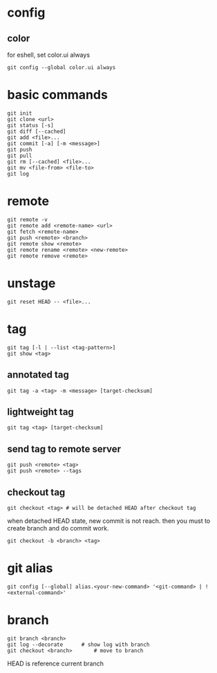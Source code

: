 * config
** color
   for eshell, set color.ui always
   #+begin_src shell
     git config --global color.ui always
   #+end_src
* basic commands
  #+begin_src shell
    git init
    git clone <url>
    git status [-s]
    git diff [--cached]
    git add <file>...
    git commit [-a] [-m <message>]
    git push
    git pull
    git rm [--cached] <file>...
    git mv <file-from> <file-to>
    git log
  #+end_src
* remote
  #+begin_src shell
    git remote -v
    git remote add <remote-name> <url>
    git fetch <remote-name>
    git push <remote> <branch>
    git remote show <remote>
    git remote rename <remote> <new-remote>
    git remote remove <remote>
  #+end_src
* unstage
  #+begin_src shell
    git reset HEAD -- <file>...
  #+end_src
* tag
  #+begin_src shell
    git tag [-l | --list <tag-pattern>]
    git show <tag>
  #+end_src
** annotated tag
   #+begin_src shell
     git tag -a <tag> -m <message> [target-checksum]
   #+end_src
** lightweight tag
   #+begin_src shell
     git tag <tag> [target-checksum]
   #+end_src
** send tag to remote server
   #+begin_src shell
     git push <remote> <tag>
     git push <remote> --tags
   #+end_src
** checkout tag
   #+begin_src shell
     git checkout <tag> # will be detached HEAD after checkout tag
   #+end_src

   when detached HEAD state, new commit is not reach. then you must to create branch and do commit work.
   #+begin_src shell
     git checkout -b <branch> <tag>
   #+end_src
* git alias
  #+begin_src shell
    git config [--global] alias.<your-new-command> '<git-command> | !<external-command>'
  #+end_src
* branch
  #+begin_src shell
    git branch <branch>
    git log --decorate 		# show log with branch
    git checkout <branch>		# move to branch
  #+end_src

  HEAD is reference current branch
